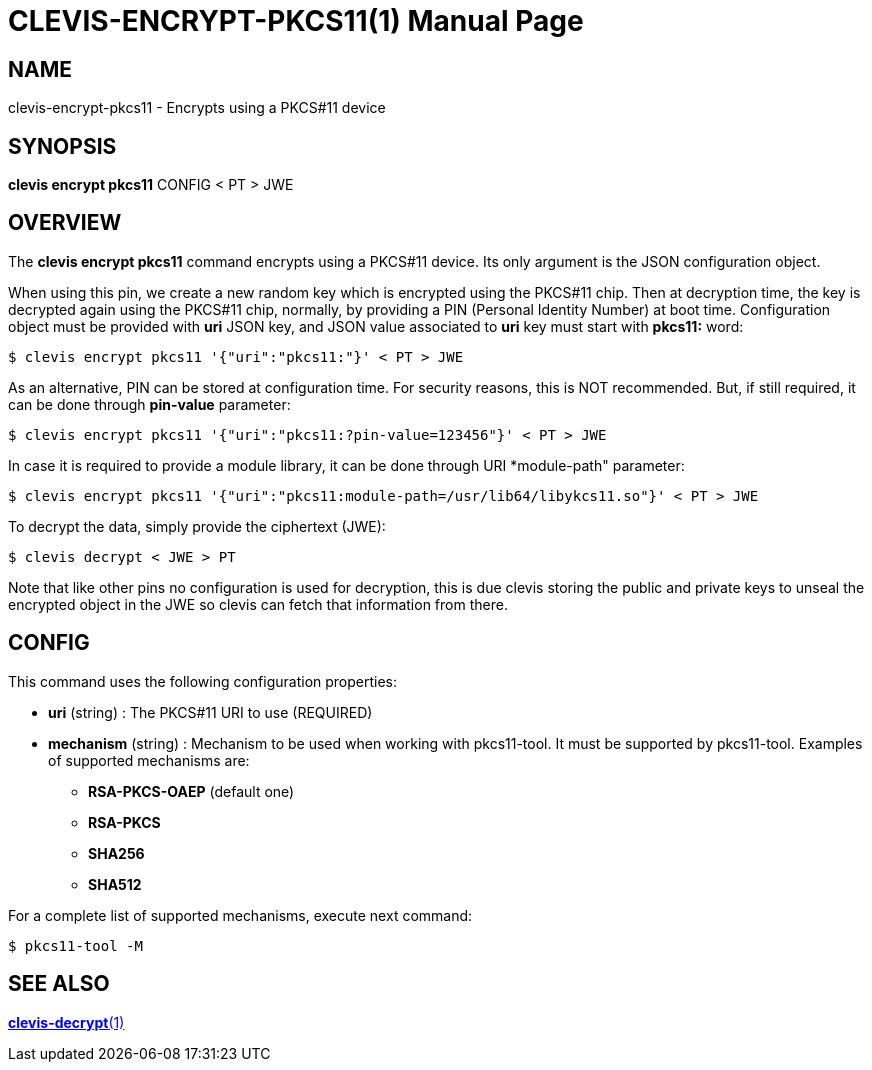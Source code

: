 CLEVIS-ENCRYPT-PKCS11(1)
========================
:doctype: manpage


== NAME

clevis-encrypt-pkcs11 - Encrypts using a PKCS#11 device

== SYNOPSIS

*clevis encrypt pkcs11* CONFIG < PT > JWE

== OVERVIEW

The *clevis encrypt pkcs11* command encrypts using a PKCS#11 device.
Its only argument is the JSON configuration object.

When using this pin, we create a new random key which is encrypted using the PKCS#11 chip.
Then at decryption time, the key is decrypted again using the PKCS#11 chip, normally,
by providing a PIN (Personal Identity Number) at boot time.
Configuration object must be provided with *uri* JSON key, and JSON value
associated to *uri* key must start with *pkcs11:* word:

    $ clevis encrypt pkcs11 '{"uri":"pkcs11:"}' < PT > JWE

As an alternative, PIN can be stored at configuration time. For security reasons,
this is NOT recommended. But, if still required, it can be done through
*pin-value* parameter:

    $ clevis encrypt pkcs11 '{"uri":"pkcs11:?pin-value=123456"}' < PT > JWE

In case it is required to provide a module library, it can be done through URI
*module-path" parameter:

    $ clevis encrypt pkcs11 '{"uri":"pkcs11:module-path=/usr/lib64/libykcs11.so"}' < PT > JWE

To decrypt the data, simply provide the ciphertext (JWE):

    $ clevis decrypt < JWE > PT

Note that like other pins no configuration is used for decryption, this is due
clevis storing the public and private keys to unseal the encrypted object
in the JWE so clevis can fetch that information from there.

== CONFIG

This command uses the following configuration properties:

* *uri*  (string) :
  The PKCS#11 URI to use (REQUIRED)

* *mechanism*  (string) :
  Mechanism to be used when working with pkcs11-tool.
  It must be supported by pkcs11-tool. Examples of supported mechanisms are:
  - *RSA-PKCS-OAEP* (default one)
  - *RSA-PKCS*
  - *SHA256*
  - *SHA512*

For a complete list of supported mechanisms, execute next command:

  $ pkcs11-tool -M

== SEE ALSO

link:clevis-decrypt.1.adoc[*clevis-decrypt*(1)]
